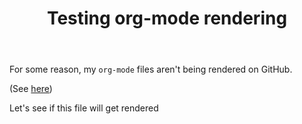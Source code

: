 #+TITLE: Testing org-mode rendering
#+OPTIONS: toc:1 h:4

For some reason, my ~org-mode~ files aren't being rendered on GitHub.

(See [[https://github.com/mm--/dot-emacs/blob/master/jmm-emacs.org][here]])

Let's see if this file will get rendered
